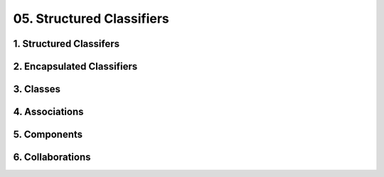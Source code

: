 05. Structured Classifiers
========================================
1. Structured Classifers
----------------------------------------

.. image:: 05._Structured_Classifiers/1._Structured_Classifers.svg

2. Encapsulated Classifiers
----------------------------------------

.. image:: 05._Structured_Classifiers/2._Encapsulated_Classifiers.svg

3. Classes
----------------------------------------

.. image:: 05._Structured_Classifiers/3._Classes.svg

4. Associations
----------------------------------------

.. image:: 05._Structured_Classifiers/4._Associations.svg

5. Components
----------------------------------------

.. image:: 05._Structured_Classifiers/5._Components.svg

6. Collaborations
----------------------------------------

.. image:: 05._Structured_Classifiers/6._Collaborations.svg

